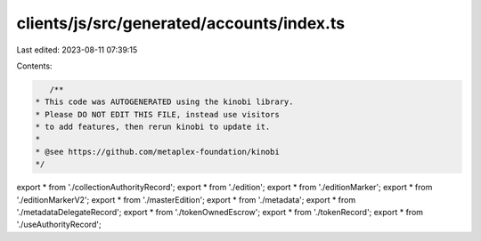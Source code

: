 clients/js/src/generated/accounts/index.ts
==========================================

Last edited: 2023-08-11 07:39:15

Contents:

.. code-block:: ts

    /**
 * This code was AUTOGENERATED using the kinobi library.
 * Please DO NOT EDIT THIS FILE, instead use visitors
 * to add features, then rerun kinobi to update it.
 *
 * @see https://github.com/metaplex-foundation/kinobi
 */

export * from './collectionAuthorityRecord';
export * from './edition';
export * from './editionMarker';
export * from './editionMarkerV2';
export * from './masterEdition';
export * from './metadata';
export * from './metadataDelegateRecord';
export * from './tokenOwnedEscrow';
export * from './tokenRecord';
export * from './useAuthorityRecord';


